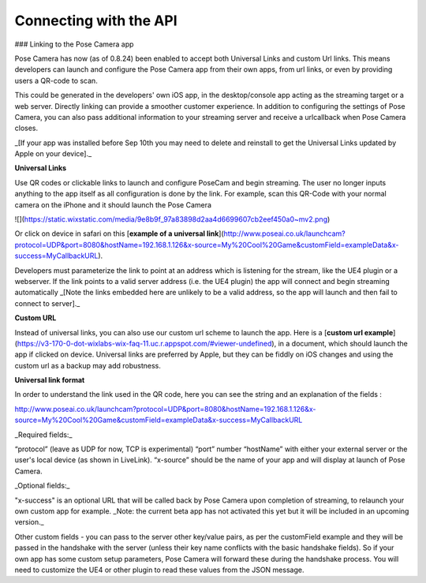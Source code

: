 Connecting with the API
====

### Linking to the Pose Camera app

​Pose Camera has now (as of 0.8.24) been enabled to accept both Universal Links and custom Url links. This means developers can launch and configure the Pose Camera app from their own apps, from url links, or even by providing users a QR-code to scan.

This could be generated in the developers' own iOS app, in the desktop/console app acting as the streaming target or a web server. Directly linking can provide a smoother customer experience. In addition to configuring the settings of Pose Camera, you can also pass additional information to your streaming server and receive a urlcallback when Pose Camera closes.

_[If your app was installed before Sep 10th you may need to delete and reinstall to get the Universal Links updated by Apple on your device]._

**Universal Links**

Use QR codes or clickable links to launch and configure PoseCam and begin streaming. The user no longer inputs anything to the app itself as all configuration is done by the link. For example, scan this QR-Code with your normal camera on the iPhone and it should launch the Pose Camera

![](https://static.wixstatic.com/media/9e8b9f_97a83898d2aa4d6699607cb2eef450a0~mv2.png)

Or click on device in safari on this [**example of a universal link**](http://www.poseai.co.uk/launchcam?protocol=UDP&port=8080&hostName=192.168.1.126&x-source=My%20Cool%20Game&customField=exampleData&x-success=MyCallbackURL).

Developers must parameterize the link to point at an address which is listening for the stream, like the UE4 plugin or a webserver. If the link points to a valid server address (i.e. the UE4 plugin) the app will connect and begin streaming automatically _[Note the links embedded here are unlikely to be a valid address, so the app will launch and then fail to connect to server]._

**Custom URL**

Instead of universal links, you can also use our custom url scheme to launch the app. Here is a [**custom url example**](https://v3-170-0-dot-wixlabs-wix-faq-11.uc.r.appspot.com/#viewer-undefined), in a document, which should launch the app if clicked on device. Universal links are preferred by Apple, but they can be fiddly on iOS changes and using the custom url as a backup may add robustness.

**Universal link format**

In order to understand the link used in the QR code, here you can see the string and an explanation of the fields :

http://www.poseai.co.uk/launchcam?protocol=UDP&port=8080&hostName=192.168.1.126&x-source=My%20Cool%20Game&customField=exampleData&x-success=MyCallbackURL

_Required fields:_

“protocol” (leave as UDP for now, TCP is experimental)
“port” number
“hostName” with either your external server or the user's local device (as shown in LiveLink).
“x-source” should be the name of your app and will display at launch of Pose Camera.

_Optional fields:_

"x-success" is an optional URL that will be called back by Pose Camera upon completion of streaming, to relaunch your own custom app for example. _Note: the current beta app has not activated this yet but it will be included in an upcoming version._

Other custom fields - you can pass to the server other key/value pairs, as per the customField example and they will be passed in the handshake with the server (unless their key name conflicts with the basic handshake fields). So if your own app has some custom setup parameters, Pose Camera will forward these during the handshake process. You will need to customize the UE4 or other plugin to read these values from the JSON message.

